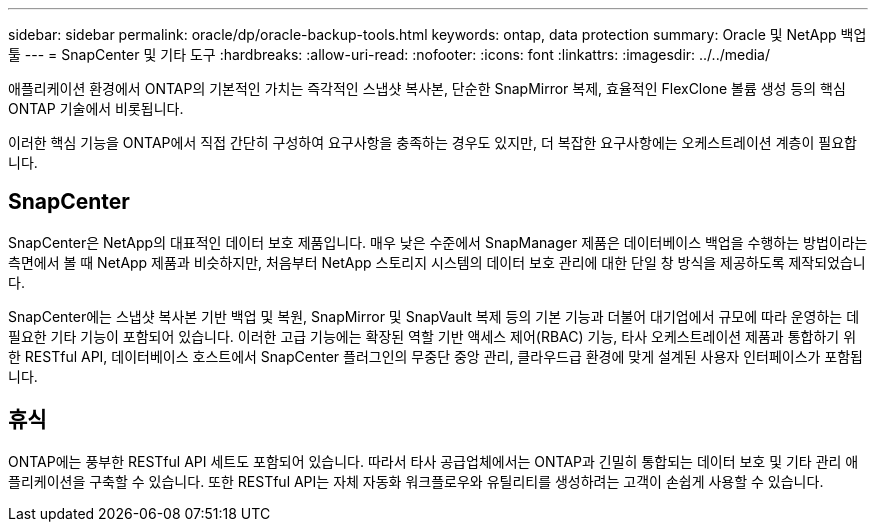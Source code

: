 ---
sidebar: sidebar 
permalink: oracle/dp/oracle-backup-tools.html 
keywords: ontap, data protection 
summary: Oracle 및 NetApp 백업 툴 
---
= SnapCenter 및 기타 도구
:hardbreaks:
:allow-uri-read: 
:nofooter: 
:icons: font
:linkattrs: 
:imagesdir: ../../media/


[role="lead"]
애플리케이션 환경에서 ONTAP의 기본적인 가치는 즉각적인 스냅샷 복사본, 단순한 SnapMirror 복제, 효율적인 FlexClone 볼륨 생성 등의 핵심 ONTAP 기술에서 비롯됩니다.

이러한 핵심 기능을 ONTAP에서 직접 간단히 구성하여 요구사항을 충족하는 경우도 있지만, 더 복잡한 요구사항에는 오케스트레이션 계층이 필요합니다.



== SnapCenter

SnapCenter은 NetApp의 대표적인 데이터 보호 제품입니다. 매우 낮은 수준에서 SnapManager 제품은 데이터베이스 백업을 수행하는 방법이라는 측면에서 볼 때 NetApp 제품과 비슷하지만, 처음부터 NetApp 스토리지 시스템의 데이터 보호 관리에 대한 단일 창 방식을 제공하도록 제작되었습니다.

SnapCenter에는 스냅샷 복사본 기반 백업 및 복원, SnapMirror 및 SnapVault 복제 등의 기본 기능과 더불어 대기업에서 규모에 따라 운영하는 데 필요한 기타 기능이 포함되어 있습니다. 이러한 고급 기능에는 확장된 역할 기반 액세스 제어(RBAC) 기능, 타사 오케스트레이션 제품과 통합하기 위한 RESTful API, 데이터베이스 호스트에서 SnapCenter 플러그인의 무중단 중앙 관리, 클라우드급 환경에 맞게 설계된 사용자 인터페이스가 포함됩니다.



== 휴식

ONTAP에는 풍부한 RESTful API 세트도 포함되어 있습니다. 따라서 타사 공급업체에서는 ONTAP과 긴밀히 통합되는 데이터 보호 및 기타 관리 애플리케이션을 구축할 수 있습니다. 또한 RESTful API는 자체 자동화 워크플로우와 유틸리티를 생성하려는 고객이 손쉽게 사용할 수 있습니다.
